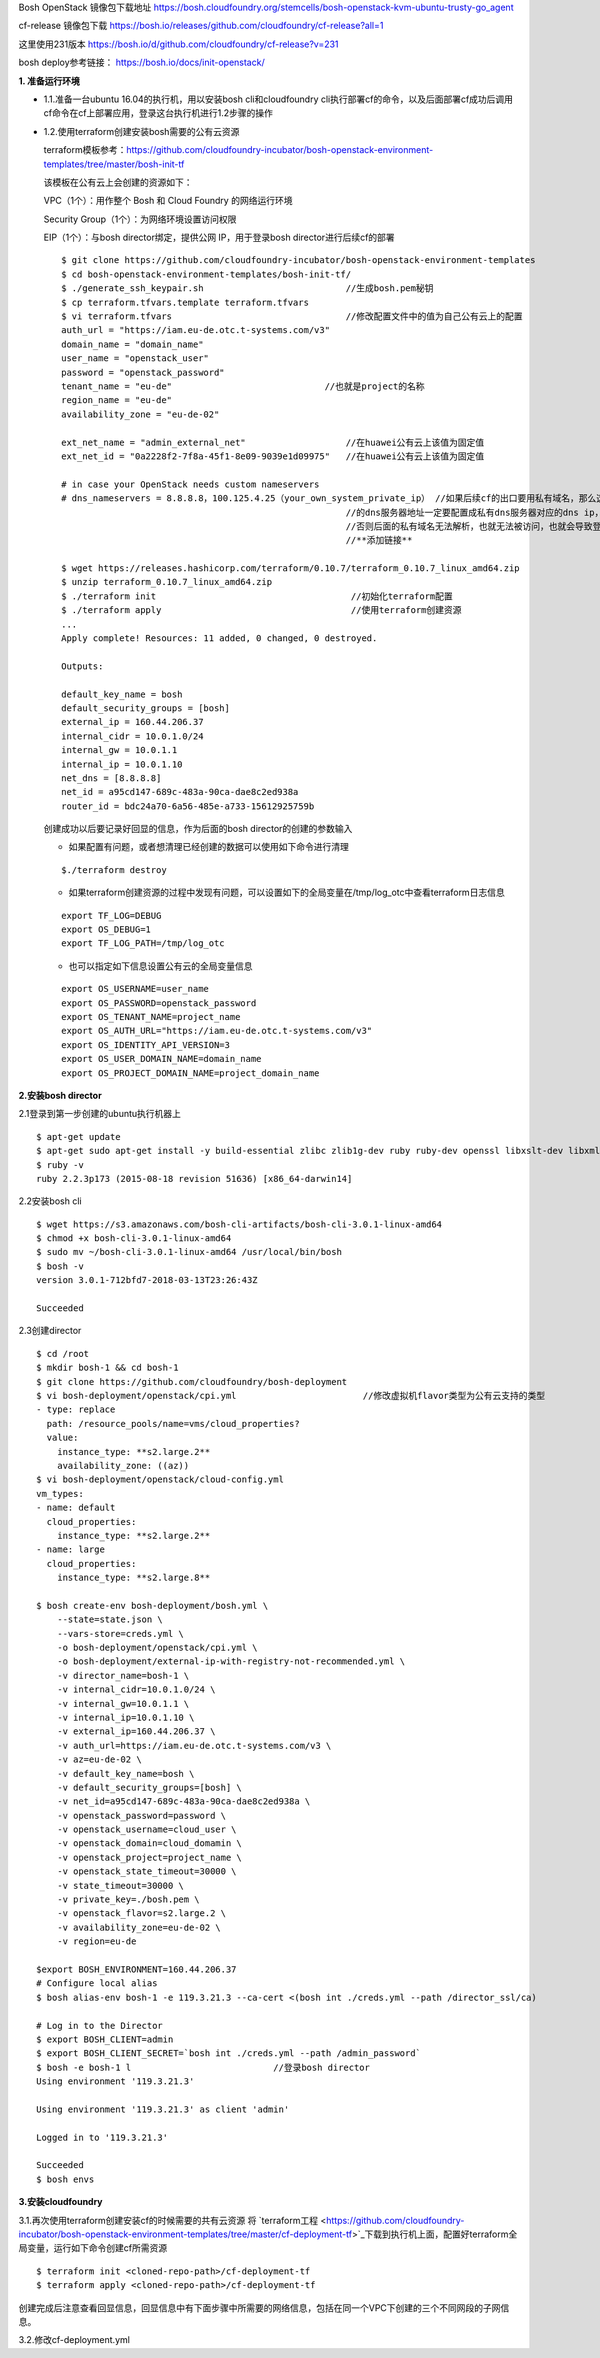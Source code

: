 

Bosh OpenStack 镜像包下载地址
https://bosh.cloudfoundry.org/stemcells/bosh-openstack-kvm-ubuntu-trusty-go_agent


cf-release 镜像包下载
https://bosh.io/releases/github.com/cloudfoundry/cf-release?all=1

这里使用231版本
https://bosh.io/d/github.com/cloudfoundry/cf-release?v=231


bosh deploy参考链接： https://bosh.io/docs/init-openstack/


**1. 准备运行环境**

* 1.1.准备一台ubuntu 16.04的执行机，用以安装bosh cli和cloudfoundry cli执行部署cf的命令，以及后面部署cf成功后调用cf命令在cf上部署应用，登录这台执行机进行1.2步骤的操作


* 1.2.使用terraform创建安装bosh需要的公有云资源

  terraform模板参考：https://github.com/cloudfoundry-incubator/bosh-openstack-environment-templates/tree/master/bosh-init-tf

  该模板在公有云上会创建的资源如下：

  VPC（1个）：用作整个 Bosh 和 Cloud Foundry 的网络运行环境

  Security Group（1个）：为网络环境设置访问权限

  EIP（1个）：与bosh director绑定，提供公网 IP，用于登录bosh director进行后续cf的部署

  ::
  

    $ git clone https://github.com/cloudfoundry-incubator/bosh-openstack-environment-templates
    $ cd bosh-openstack-environment-templates/bosh-init-tf/
    $ ./generate_ssh_keypair.sh                           //生成bosh.pem秘钥
    $ cp terraform.tfvars.template terraform.tfvars   
    $ vi terraform.tfvars                                 //修改配置文件中的值为自己公有云上的配置
    auth_url = "https://iam.eu-de.otc.t-systems.com/v3"
    domain_name = "domain_name"
    user_name = "openstack_user"
    password = "openstack_password"
    tenant_name = "eu-de"                             //也就是project的名称
    region_name = "eu-de"                       
    availability_zone = "eu-de-02"

    ext_net_name = "admin_external_net"                   //在huawei公有云上该值为固定值
    ext_net_id = "0a2228f2-7f8a-45f1-8e09-9039e1d09975"   //在huawei公有云上该值为固定值
    
    # in case your OpenStack needs custom nameservers
    # dns_nameservers = 8.8.8.8，100.125.4.25（your_own_system_private_ip） //如果后续cf的出口要用私有域名，那么这里
                                                          //的dns服务器地址一定要配置成私有dns服务器对应的dns ip，
                                                          //否则后面的私有域名无法解析，也就无法被访问，也就会导致登录不上cf。
                                                          //**添加链接**

    $ wget https://releases.hashicorp.com/terraform/0.10.7/terraform_0.10.7_linux_amd64.zip
    $ unzip terraform_0.10.7_linux_amd64.zip
    $ ./terraform init                                     //初始化terraform配置  
    $ ./terraform apply                                    //使用terraform创建资源
    ...
    Apply complete! Resources: 11 added, 0 changed, 0 destroyed.

    Outputs:

    default_key_name = bosh
    default_security_groups = [bosh]
    external_ip = 160.44.206.37
    internal_cidr = 10.0.1.0/24
    internal_gw = 10.0.1.1
    internal_ip = 10.0.1.10
    net_dns = [8.8.8.8]
    net_id = a95cd147-689c-483a-90ca-dae8c2ed938a
    router_id = bdc24a70-6a56-485e-a733-15612925759b

  创建成功以后要记录好回显的信息，作为后面的bosh director的创建的参数输入

  - 如果配置有问题，或者想清理已经创建的数据可以使用如下命令进行清理
  ::

    $./terraform destroy

  - 如果terraform创建资源的过程中发现有问题，可以设置如下的全局变量在/tmp/log_otc中查看terraform日志信息
  ::

    export TF_LOG=DEBUG
    export OS_DEBUG=1
    export TF_LOG_PATH=/tmp/log_otc

  - 也可以指定如下信息设置公有云的全局变量信息
  ::

    export OS_USERNAME=user_name
    export OS_PASSWORD=openstack_password
    export OS_TENANT_NAME=project_name
    export OS_AUTH_URL="https://iam.eu-de.otc.t-systems.com/v3"
    export OS_IDENTITY_API_VERSION=3
    export OS_USER_DOMAIN_NAME=domain_name
    export OS_PROJECT_DOMAIN_NAME=project_domain_name



**2.安装bosh director**

2.1登录到第一步创建的ubuntu执行机器上
::

  $ apt-get update
  $ apt-get sudo apt-get install -y build-essential zlibc zlib1g-dev ruby ruby-dev openssl libxslt-dev libxml2-dev libssl-dev libreadline6 libreadline6-dev libyaml-dev libsqlite3-dev sqlite3
  $ ruby -v
  ruby 2.2.3p173 (2015-08-18 revision 51636) [x86_64-darwin14]

2.2安装bosh cli
::

  $ wget https://s3.amazonaws.com/bosh-cli-artifacts/bosh-cli-3.0.1-linux-amd64
  $ chmod +x bosh-cli-3.0.1-linux-amd64
  $ sudo mv ~/bosh-cli-3.0.1-linux-amd64 /usr/local/bin/bosh
  $ bosh -v
  version 3.0.1-712bfd7-2018-03-13T23:26:43Z

  Succeeded


2.3创建director
::

  $ cd /root
  $ mkdir bosh-1 && cd bosh-1
  $ git clone https://github.com/cloudfoundry/bosh-deployment
  $ vi bosh-deployment/openstack/cpi.yml                        //修改虚拟机flavor类型为公有云支持的类型
  - type: replace
    path: /resource_pools/name=vms/cloud_properties?
    value:
      instance_type: **s2.large.2**
      availability_zone: ((az))
  $ vi bosh-deployment/openstack/cloud-config.yml
  vm_types:
  - name: default
    cloud_properties:
      instance_type: **s2.large.2**
  - name: large
    cloud_properties:
      instance_type: **s2.large.8**

  $ bosh create-env bosh-deployment/bosh.yml \
      --state=state.json \
      --vars-store=creds.yml \
      -o bosh-deployment/openstack/cpi.yml \
      -o bosh-deployment/external-ip-with-registry-not-recommended.yml \
      -v director_name=bosh-1 \
      -v internal_cidr=10.0.1.0/24 \
      -v internal_gw=10.0.1.1 \
      -v internal_ip=10.0.1.10 \
      -v external_ip=160.44.206.37 \
      -v auth_url=https://iam.eu-de.otc.t-systems.com/v3 \
      -v az=eu-de-02 \
      -v default_key_name=bosh \
      -v default_security_groups=[bosh] \
      -v net_id=a95cd147-689c-483a-90ca-dae8c2ed938a \
      -v openstack_password=password \
      -v openstack_username=cloud_user \
      -v openstack_domain=cloud_domamin \
      -v openstack_project=project_name \
      -v openstack_state_timeout=30000 \
      -v state_timeout=30000 \
      -v private_key=./bosh.pem \
      -v openstack_flavor=s2.large.2 \
      -v availability_zone=eu-de-02 \
      -v region=eu-de

  $export BOSH_ENVIRONMENT=160.44.206.37
  # Configure local alias
  $ bosh alias-env bosh-1 -e 119.3.21.3 --ca-cert <(bosh int ./creds.yml --path /director_ssl/ca)

  # Log in to the Director
  $ export BOSH_CLIENT=admin
  $ export BOSH_CLIENT_SECRET=`bosh int ./creds.yml --path /admin_password`
  $ bosh -e bosh-1 l                           //登录bosh director
  Using environment '119.3.21.3'

  Using environment '119.3.21.3' as client 'admin'

  Logged in to '119.3.21.3'

  Succeeded
  $ bosh envs


**3.安装cloudfoundry**

3.1.再次使用terraform创建安装cf的时候需要的共有云资源
将 `terraform工程 <https://github.com/cloudfoundry-incubator/bosh-openstack-environment-templates/tree/master/cf-deployment-tf>`_下载到执行机上面，配置好terraform全局变量，运行如下命令创建cf所需资源
::

  $ terraform init <cloned-repo-path>/cf-deployment-tf
  $ terraform apply <cloned-repo-path>/cf-deployment-tf

创建完成后注意查看回显信息，回显信息中有下面步骤中所需要的网络信息，包括在同一个VPC下创建的三个不同网段的子网信息。

3.2.修改cf-deployment.yml

